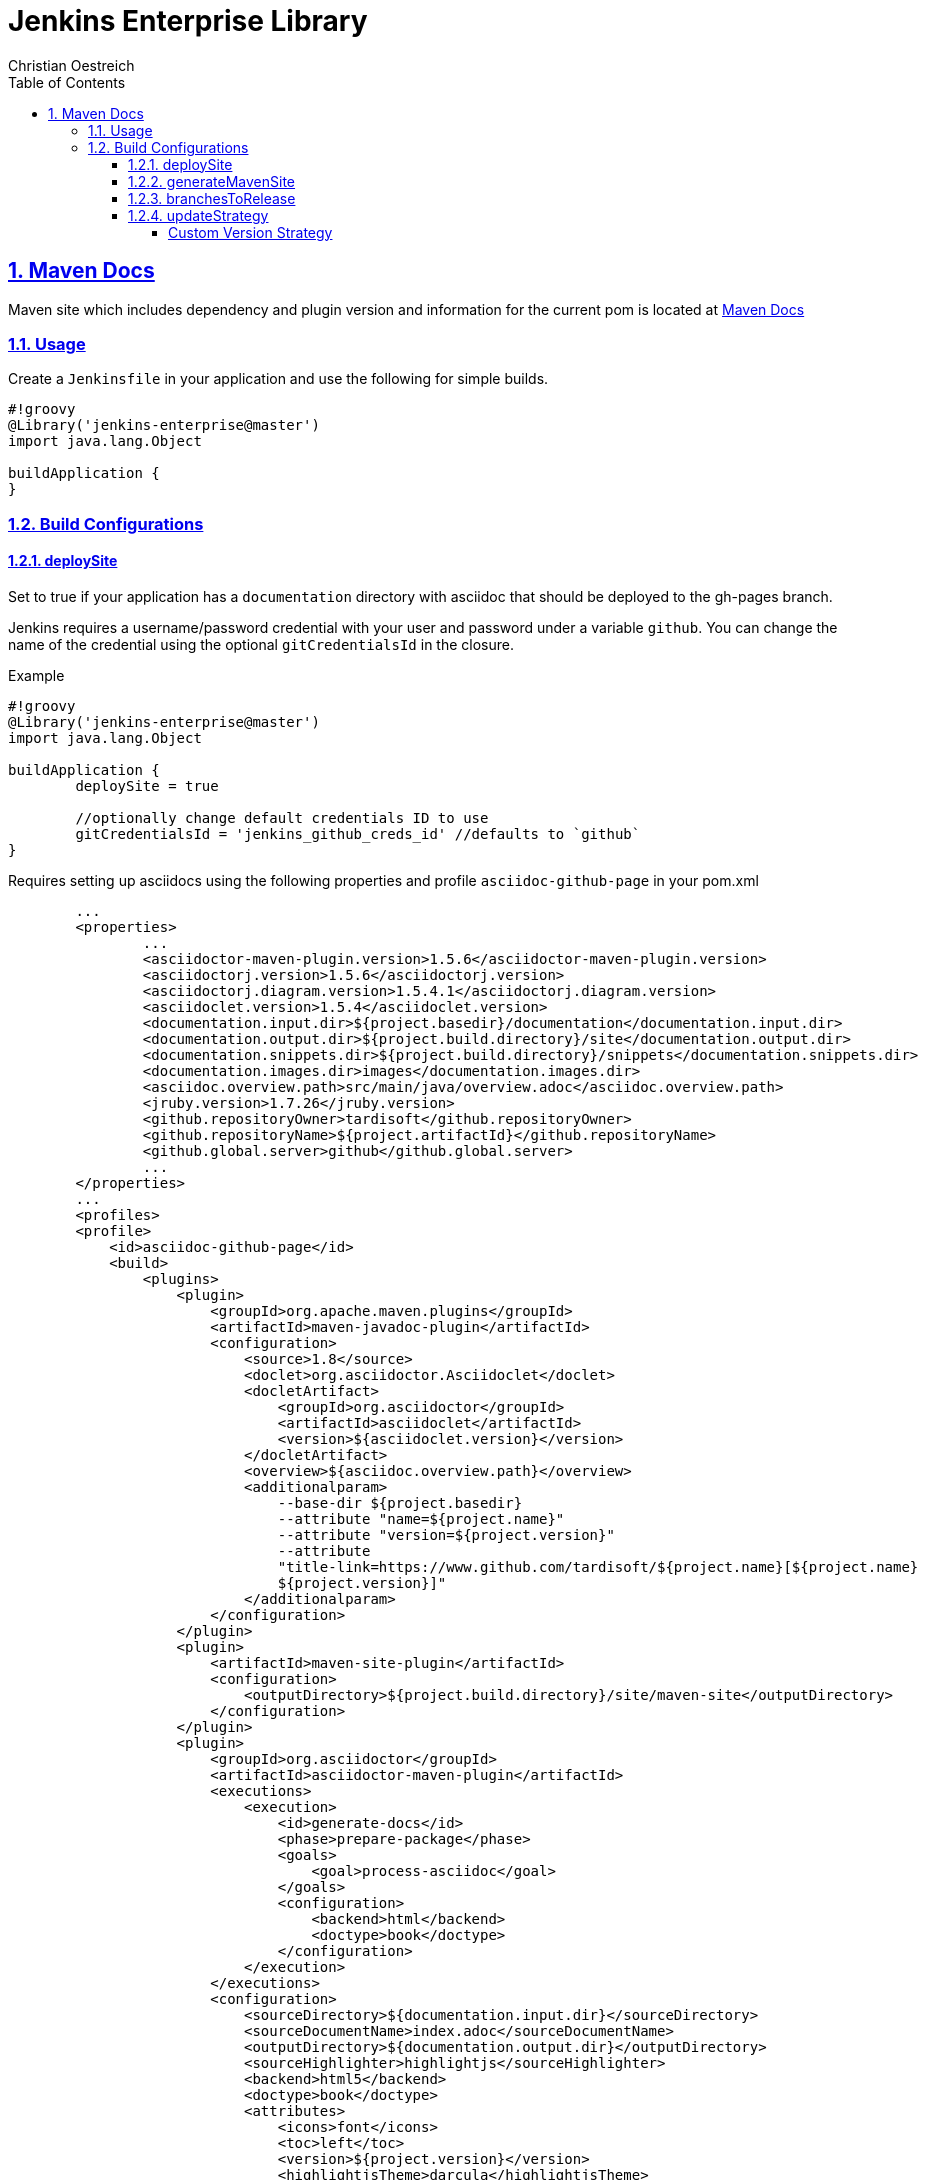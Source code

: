 = Jenkins Enterprise Library
Christian Oestreich
:imagesdir: ./
:sourcedir: ../src/main/java
:testdir: ../src/test/java
:varsdir: ../vars
:doctype: book
:icons: font
:highlightjsdir: highlight
:source-highlighter: highlightjs
:source-language: groovy
:highlightjs-theme: darcula
:numbered:
:toc:
:toclevels: 4
:sectlinks:

== Maven Docs

Maven site which includes dependency and plugin version and information for the current pom is located at link:maven-site/index.html[Maven Docs]

=== Usage

Create a `Jenkinsfile` in your application and use the following for simple builds.

[source]
----
#!groovy
@Library('jenkins-enterprise@master')
import java.lang.Object

buildApplication {
}
----

=== Build Configurations

==== deploySite

Set to true if your application has a `documentation` directory with asciidoc that should be deployed to the gh-pages branch.

Jenkins requires a username/password credential with your user and password under a variable `github`. You can change the name of the credential using the optional `gitCredentialsId` in the closure.

.Example

[source]
----
#!groovy
@Library('jenkins-enterprise@master')
import java.lang.Object

buildApplication {
	deploySite = true

	//optionally change default credentials ID to use
	gitCredentialsId = 'jenkins_github_creds_id' //defaults to `github`
}
----

Requires setting up asciidocs using the following properties and profile `asciidoc-github-page` in your pom.xml

[source,xml]
----
	...
	<properties>
		...
		<asciidoctor-maven-plugin.version>1.5.6</asciidoctor-maven-plugin.version>
		<asciidoctorj.version>1.5.6</asciidoctorj.version>
		<asciidoctorj.diagram.version>1.5.4.1</asciidoctorj.diagram.version>
		<asciidoclet.version>1.5.4</asciidoclet.version>
		<documentation.input.dir>${project.basedir}/documentation</documentation.input.dir>
		<documentation.output.dir>${project.build.directory}/site</documentation.output.dir>
		<documentation.snippets.dir>${project.build.directory}/snippets</documentation.snippets.dir>
		<documentation.images.dir>images</documentation.images.dir>
		<asciidoc.overview.path>src/main/java/overview.adoc</asciidoc.overview.path>
		<jruby.version>1.7.26</jruby.version>
		<github.repositoryOwner>tardisoft</github.repositoryOwner>
		<github.repositoryName>${project.artifactId}</github.repositoryName>
		<github.global.server>github</github.global.server>
		...
	</properties>
	...
 	<profiles>
        <profile>
            <id>asciidoc-github-page</id>
            <build>
                <plugins>
                    <plugin>
                        <groupId>org.apache.maven.plugins</groupId>
                        <artifactId>maven-javadoc-plugin</artifactId>
                        <configuration>
                            <source>1.8</source>
                            <doclet>org.asciidoctor.Asciidoclet</doclet>
                            <docletArtifact>
                                <groupId>org.asciidoctor</groupId>
                                <artifactId>asciidoclet</artifactId>
                                <version>${asciidoclet.version}</version>
                            </docletArtifact>
                            <overview>${asciidoc.overview.path}</overview>
                            <additionalparam>
                                --base-dir ${project.basedir}
                                --attribute "name=${project.name}"
                                --attribute "version=${project.version}"
                                --attribute
                                "title-link=https://www.github.com/tardisoft/${project.name}[${project.name}
                                ${project.version}]"
                            </additionalparam>
                        </configuration>
                    </plugin>
                    <plugin>
                        <artifactId>maven-site-plugin</artifactId>
                        <configuration>
                            <outputDirectory>${project.build.directory}/site/maven-site</outputDirectory>
                        </configuration>
                    </plugin>
                    <plugin>
                        <groupId>org.asciidoctor</groupId>
                        <artifactId>asciidoctor-maven-plugin</artifactId>
                        <executions>
                            <execution>
                                <id>generate-docs</id>
                                <phase>prepare-package</phase>
                                <goals>
                                    <goal>process-asciidoc</goal>
                                </goals>
                                <configuration>
                                    <backend>html</backend>
                                    <doctype>book</doctype>
                                </configuration>
                            </execution>
                        </executions>
                        <configuration>
                            <sourceDirectory>${documentation.input.dir}</sourceDirectory>
                            <sourceDocumentName>index.adoc</sourceDocumentName>
                            <outputDirectory>${documentation.output.dir}</outputDirectory>
                            <sourceHighlighter>highlightjs</sourceHighlighter>
                            <backend>html5</backend>
                            <doctype>book</doctype>
                            <attributes>
                                <icons>font</icons>
                                <toc>left</toc>
                                <version>${project.version}</version>
                                <highlightjsTheme>darcula</highlightjsTheme>
                                <imagesdir>${documentation.images.dir}</imagesdir>
                                <snippets>${documentation.snippets.dir}</snippets>
                            </attributes>
                            <requires>
                                <require>asciidoctor-diagram</require>
                            </requires>
                        </configuration>
                        <dependencies>
                            <!-- Comment this section to use the default jruby artifact provided by the plugin -->
                            <dependency>
                                <groupId>org.jruby</groupId>
                                <artifactId>jruby-complete</artifactId>
                                <version>${jruby.version}</version>
                            </dependency>
                            <!-- Comment this section to use the default AsciidoctorJ artifact provided by the plugin -->
                            <dependency>
                                <groupId>org.asciidoctor</groupId>
                                <artifactId>asciidoctorj</artifactId>
                                <version>${asciidoctorj.version}</version>
                            </dependency>
                            <dependency>
                                <groupId>org.asciidoctor</groupId>
                                <artifactId>asciidoctorj-diagram</artifactId>
                                <version>${asciidoctorj.diagram.version}</version>
                            </dependency>
                            <dependency>
                                <groupId>org.asciidoctor</groupId>
                                <artifactId>asciidoclet</artifactId>
                                <version>${asciidoclet.version}</version>
                            </dependency>
                        </dependencies>
                    </plugin>
                    <plugin>
                        <groupId>com.github.github</groupId>
                        <artifactId>site-maven-plugin</artifactId>
                        <configuration>
                            <message>Refactor: Creating site for ${project.version}</message>
                            <excludes>
                                <exclude>jacoco/**</exclude>
                                <exclude>checkstyle.*</exclude>
                                <exclude>codenarc.*</exclude>
                            </excludes>
                            <host>api.github.com</host>
                            <server>github</server>
                            <repositoryOwner>${github.repositoryOwner}</repositoryOwner>
                            <repositoryName>${github.repositoryName}</repositoryName>
                        </configuration>
                    </plugin>
                </plugins>
            </build>
        </profile>
    </profiles>
----

==== generateMavenSite

This will allow you to generate a maven site which can be pushed to gh-pages.  This will also use the profile from above `asciidoc-github-page`.  The default behavior here is to put the maven site under the target/site/maven-site directory which can be linked from your asciidocs with something like `link:maven-site/index.html`.  This is typically used in conjunction with `deploSite`.

.Example

[source]
----
#!groovy
@Library('jenkins-enterprise@master')
import java.lang.Object

buildApplication {
	deploySite = true
	generateMavenSite = true
}
----


==== branchesToRelease

This is a single name of list of branches that should be considered release branches.  Defaults to 'master'.

.Example

[source]
----
#!groovy
@Library('jenkins-enterprise@master')
import java.lang.Object

buildApplication {
	branchesToRelease = ['master', 'release/production']
}
----

==== updateStrategy

This is the version strategy to use.  Currently the following are supported:

*io.tardisoft.jenkins.pipeline.release.GitTagReleaseStrategy*

This will use the version in your build config and remove the `-SNAPSHOT` if the current branch matches branchesToRelease above.

.Example

[source]
----
#!groovy
@Library('jenkins-enterprise@master')
import io.tardisoft.jenkins.pipeline.release.GitTagReleaseStrategy

buildApplication {
	updateStrategy = new GitTagReleaseStrategy()
}
----

*io.tardisoft.jenkins.pipeline.release.SpringReleaseStrategy*

This will use the version plus `.RELEASE` and remove the `-SNAPSHOT` if the current branch matches branchesToRelease above.

.Example

[source]
----
#!groovy
@Library('jenkins-enterprise@master')
import io.tardisoft.jenkins.pipeline.release.SpringReleaseStrategy

buildApplication {
	updateStrategy = new SpringReleaseStrategy()
}
----

*io.tardisoft.jenkins.pipeline.release.BasicReleaseStrategy*

Basic release versioning strategy that strips snapshot name for releases and adds branch name for branch snapshot builds.

.Example

[source]
----
#!groovy
@Library('jenkins-enterprise@master')
import io.tardisoft.jenkins.pipeline.release.BasicReleaseStrategy

buildApplication {
	updateStrategy = new BasicReleaseStrategy()
}
----

===== Custom Version Strategy

You can create your own version strategy by extending `ReleaseStrategy`.

.Example

[source]
----
#!groovy
@Library('jenkins-enterprise@master')
import io.tardisoft.jenkins.pipeline.release.ReleaseStrategy

buildApplication {
	updateStrategy = new CustomReleaseStrategy()
}

class CustomReleaseStrategy implements ReleaseStrategy {
    @Override
    String snapshotVersion(Object script, Object pom) {
        script.echo "snapshot hardcoded to 1.0.0.CUSTOM-SNAPSHOT"
        return "1.0.0.CUSTOM-SNAPSHOT"
    }

    @Override
    String releaseVersion(Object script, Object pom) {
        script.echo "release hardcoded to 1.0.0.CUSTOM.RELEASE"
        return "1.0.0.CUSTOM.RELEASE"
    }
}
----